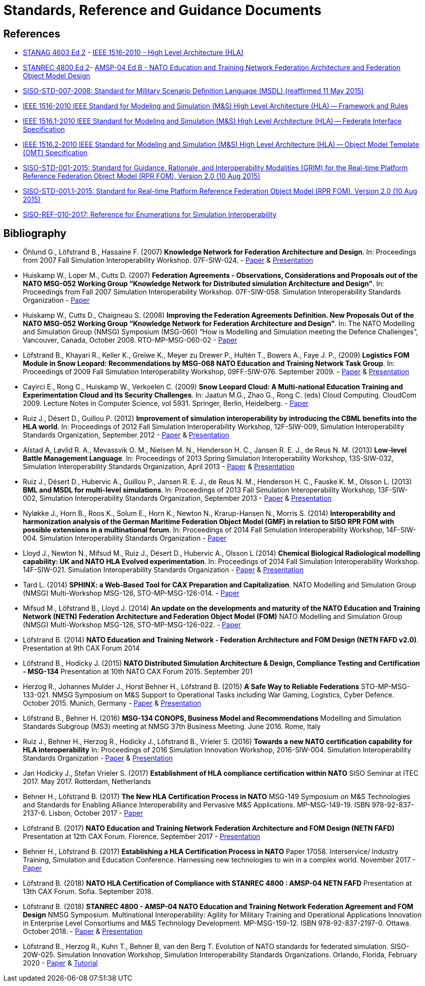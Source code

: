 = Standards, Reference and Guidance Documents

== References
 * https://nso.nato.int/nso/nsdd/main/standards[STANAG 4603 Ed 2] - https://standards.ieee.org/findstds/standard/1516-2010.html[IEEE 1516-2010 - High Level Architecture (HLA)]
 * https://nso.nato.int/nso/nsdd/main/standards[STANREC 4800 Ed 2]- https://nso.nato.int/nso/nsdd/main/standards[AMSP-04 Ed B - NATO Education and Training Network Federation Architecture and Federation Object Model Design]
 * https://www.sisostds.org/ProductsPublications/Standards/SISOStandards.aspx[SISO-STD-007-2008: Standard for Military Scenario Definition Language (MSDL) (reaffirmed 11 May 2015)]
 * https://standards.ieee.org/findstds/standard/1516-2010.html[IEEE 1516-2010 IEEE Standard for Modeling and Simulation (M&S) High Level Architecture (HLA) -- Framework and Rules]
 * https://standards.ieee.org/develop/project/1516.1.html[IEEE 1516.1-2010  IEEE Standard for Modeling and Simulation (M&S) High Level Architecture (HLA) -- Federate Interface Specification]
 * https://standards.ieee.org/develop/project/1516.2.html[IEEE 1516.2-2010  IEEE Standard for Modeling and Simulation (M&S) High Level Architecture (HLA) -- Object Model Template (OMT) Specification]
 * https://www.sisostds.org/ProductsPublications/Standards/SISOStandards.aspx[SISO-STD-001-2015: Standard for Guidance, Rationale, and Interoperability Modalities (GRIM) for the Real-time Platform Reference Federation Object Model (RPR FOM), Version 2.0 (10 Aug 2015)]
 * https://www.sisostds.org/ProductsPublications/Standards/SISOStandards.aspx[SISO-STD-001.1-2015: Standard for Real-time Platform Reference Federation Object Model (RPR FOM), Version 2.0 (10 Aug 2015) ]
 * https://www.sisostds.org/ProductsPublications/ReferenceDocuments.aspx[SISO-REF-010-2017: Reference for Enumerations for Simulation Interoperability]

== Bibliography

* Öhlund G., Löfstrand B., Hassaine F. (2007) **Knowledge Network for Federation Architecture and Design**. In: Proceedings from 2007 Fall Simulation Interoperability Workshop. 07F-SIW-024. - https://www.sisostds.org/DigitalLibrary.aspx?Command=Core_Download&EntryId=27765[Paper] & https://www.sisostds.org/DigitalLibrary.aspx?Command=Core_Download&EntryId=27766[Presentation]
* Huiskamp W., Loper M., Cutts D. (2007) **Federation Agreements - Observations, Considerations and Proposals out of the NATO MSG-052 Working Group “Knowledge Network for Distributed simulation Architecture and Design”**. In: Proceedings from Fall 2007 Simulation Interoperability Workshop. 07F-SIW-058. Simulation Interoperability Standards Organization - https://www.sisostds.org/DigitalLibrary.aspx?Command=Core_Download&EntryId=27813[Paper]
* Huiskamp W., Cutts D., Chaigneau S. (2008) **Improving the Federation Agreements Definition. New Proposals Out of the NATO MSG-052 Working Group “Knowledge Network for Federation Architecture and Design”**. In: The NATO Modelling and Simulation Group (NMSG) Symposium (MSG-060) “How is Modelling and Simulation meeting the Defence Challenges”, Vancouver, Canada, October 2008. RTO-MP-MSG-060-02 - https://www.sto.nato.int/publications/STO%20Meeting%20Proceedings/Forms/All%20MPs.aspx?FolderCTID=0x0120D5200078F9E87043356C409A0D30823AFA16F602008CF184CAB7588E468F5E9FA364E05BA5&View=%7B72ed425f-c31f-451c-a545-41122bba61a7%7D&RootFolder=%2Fpublications%2FSTO%20Meeting%20Proceedings%2FRTO-MP-MSG-060&TreeField=Folders&TreeValue=RTO-MP-MSG-060&ProcessQStringToCAML=1&SortField=DocIcon&SortDir=Asc[Paper]
* Löfstrand B., Khayari R., Keller K., Greiwe K., Meyer zu Drewer P., Hultén T., Bowers A., Faye J. P., (2009) **Logistics FOM Module in Snow Leopard: Recommendations by MSG-068 NATO Education and Training Network Task Group**. In: Proceedings of 2009 Fall Simulation Interoperability Workshop, 09FF-SIW-076. September 2009. - https://www.sisostds.org/DigitalLibrary.aspx?Command=Core_Download&EntryId=28764[Paper] & https://www.sisostds.org/DigitalLibrary.aspx?Command=Core_Download&EntryId=28765[Presentation]
* Cayirci E., Rong C., Huiskamp W., Verkoelen C. (2009) **Snow Leopard Cloud: A Multi-national Education Training and Experimentation Cloud and Its Security Challenges**. In: Jaatun M.G., Zhao G., Rong C. (eds) Cloud Computing. CloudCom 2009. Lecture Notes in Computer Science, vol 5931. Springer, Berlin, Heidelberg. - https://www.semanticscholar.org/paper/Snow-Leopard-Cloud%3A-A-Multi-national-Education-and-Cayirci-Rong/a21a57bb01e1395bc8bbaefd63e701c7f1d41514?tab=abstract[Paper]
* Ruiz J., Désert D., Guillou P. (2012) **Improvement of simulation interoperability by introducing the CBML benefits into the HLA world**. In: Proceedings of 2012 Fall Simulation Interoperability Workshop, 12F-SIW-009, Simulation Interoperability Standards Organization, September 2012 - https://www.sisostds.org/DigitalLibrary.aspx?Command=Core_Download&EntryId=41338[Paper] & https://www.sisostds.org/DigitalLibrary.aspx?Command=Core_Download&EntryId=41337[Presentation]
* Alstad A, Løvlid R. A., Mevassvik O. M., Nielsen M. N., Henderson H. C., Jansen R. E. J., de Reus N. M. (2013) **Low-level Battle Management Language**. In: Proceedings of 2013 Spring Simulation Interoperability Workshop, 13S-SIW-032, Simulation Interoperability Standards Organization, April 2013 - https://www.sisostds.org/DigitalLibrary.aspx?Command=Core_Download&EntryId=41486[Paper] & https://www.sisostds.org/DigitalLibrary.aspx?Command=Core_Download&EntryId=41485[Presentation]
* Ruiz J., Désert D., Hubervic A., Guillou P., Jansen R. E. J., de Reus N. M., Henderson H. C., Fauske K. M., Olsson L. (2013) **BML and MSDL for multi-level simulations**. In: Proceedings of 2013 Fall Simulation Interoperability Workshop, 13F-SIW-002, Simulation Interoperability Standards Organization, September 2013 - https://www.sisostds.org/DigitalLibrary.aspx?Command=Core_Download&EntryId=41537[Paper] & https://www.sisostds.org/DigitalLibrary.aspx?Command=Core_Download&EntryId=41536[Presentation]
* Nyløkke J., Horn B., Roos K., Solum E., Horn K., Newton N., Krarup-Hansen N., Morris S. (2014) **Interoperability and harmonization analysis of the German Maritime Federation Object Model (GMF) in relation to SISO RPR FOM with possible extensions in a multinational forum**. In: Proceedings of 2014 Fall Simulation Interoperability Workshop, 14F-SIW-004. Simulation Interoperability Standards Organization - https://www.sisostds.org/DigitalLibrary.aspx?Command=Core_Download&EntryId=42348[Paper]
* Lloyd J., Newton N., Mifsud M., Ruiz J., Désert D., Hubervic A., Olsson L (2014) **Chemical Biological Radiological modelling capability: UK and NATO HLA Evolved experimentation**. In: Proceedings of 2014 Fall Simulation Interoperability Workshop. 14F-SIW-021. Simulation Interoperability Standards Organization - https://www.sisostds.org/DigitalLibrary.aspx?Command=Core_Download&EntryId=42367[Paper] & https://www.sisostds.org/DigitalLibrary.aspx?Command=Core_Download&EntryId=42366[Presentation]
* Tard L. (2014) **SPHINX: a Web-Based Tool for CAX Preparation and Capitalization**. NATO Modelling and Simulation Group (NMSG) Multi-Workshop MSG-126, STO-MP-MSG-126-014. - https://www.sto.nato.int/publications/STO%20Meeting%20Proceedings/STO-MP-MSG-126/MP-MSG-126-14.pdf[Paper]
* Mifsud M., Löfstrand B., Lloyd J. (2014) **An update on the developments and maturity of the NATO Education and Training Network (NETN) Federation Architecture and Federation Object Model (FOM)** NATO Modelling and Simulation Group (NMSG) Multi-Workshop MSG-126, STO-MP-MSG-126-022. - https://www.sto.nato.int/publications/STO%20Meeting%20Proceedings/STO-MP-MSG-126/MP-MSG-126-22.pdf[Paper]
* Löfstrand B. (2014) **NATO Education and Training Network - Federation Architecture and FOM Design (NETN FAFD v2.0)**. Presentation at 9th CAX Forum 2014
* Löfstrand B., Hodicky J. (2015) **NATO Distributed Simulation Architecture & Design, Compliance Testing and Certification - MSG-134** Presentation at 10th NATO CAX Forum 2015. September 201
* Herzog R., Johannes Mulder J., Horst Behner H., Löfstrand B. (2015) **A Safe Way to Reliable Federations** STO-MP-MSG-133-021. NMSG Symposium on M&S Support to Operational Tasks including War Gaming, Logistics, Cyber Defence. October 2015. Munich, Germany - https://www.sto.nato.int/publications/STO%20Meeting%20Proceedings/STO-MP-MSG-133/MP-MSG-133-21.doc[Paper] & https://www.sto.nato.int/publications/STO%20Meeting%20Proceedings/STO-MP-MSG-133/SupportingDocuments.zip[Presentation]
* Löfstrand B., Behner H. (2016) **MSG-134 CONOPS, Business Model and Recommendations** Modelling and Simulation Standards Subgroup (MS3) meeting at NMSG 37th Business Meeting. June 2016. Rome, Italy
* Ruiz J., Behner H., Herzog R., Hodicky J., Löfstrand B., Vrieler S. (2016) **Towards a new NATO certification capability for HLA interoperability** In: Proceedings of 2016 Simulation Innovation Workshop, 2016-SIW-004. Simulation Interoperability Standards Organization - https://www.sisostds.org/DigitalLibrary.aspx?Command=Core_Download&EntryId=44865[Paper] & https://www.sisostds.org/DigitalLibrary.aspx?Command=Core_Download&EntryId=44966[Presentation]
* Jan Hodicky J., Stefan Vrieler S. (2017) **Establishment of HLA compliance certification within NATO** SISO Seminar at ITEC 2017. May 2017. Rotterdam, Netherlands
* Behner H., Löfstrand B. (2017) **The New HLA Certification Process in NATO** MSG-149 Symposium on M&S Technologies and Standards for Enabling Alliance Interoperability and Pervasive M&S Applications. MP-MSG-149-19. ISBN 978-92-837-2137-6. Lisbon, October 2017 - https://www.sto.nato.int/publications/STO%20Meeting%20Proceedings/STO-MP-MSG-149/MP-MSG-149-19.pdf[Paper]
* Löfstrand B. (2017) **NATO Education and Training Network Federation Architecture and FOM Design (NETN FAFD)** Presentation at 12th CAX Forum. Florence. September 2017 - https://www.mscoe.org/document/1177/download/[Presentation]
* Behner H., Löfstrand B. (2017) **Establishing a HLA Certification Process in NATO** Paper 17058. Interservice/ Industry Training, Simulation and Education Conference. Harnessing new technologies to win in a complex world. November 2017 - http://www.iitsecdocs.com/download/2017/2017_17058[Paper]
* Löfstrand B. (2018) **NATO HLA Certification of Compliance with STANREC 4800 : AMSP-04 NETN FAFD** Presentation at 13th CAX Forum. Sofia. September 2018. 
* Löfstrand B. (2018) **STANREC 4800 - AMSP-04 NATO Education and Training Network Federation Agreement and FOM Design** NMSG Symposium. Multinational Interoperability: Agility for Military Training and Operational Applications Innovation in Enterprise Level Consortiums and M&S Technology Development. MP-MSG-159-12. ISBN 978-92-837-2197-0. Ottawa. October 2018. - https://www.sto.nato.int/publications/STO%20Meeting%20Proceedings/STO-MP-MSG-159/MP-MSG-159-12.pdf[Paper] & https://www.sto.nato.int/publications/STO%20Meeting%20Proceedings/STO-MP-MSG-159/MP-MSG-159-12P.pdf[Presentation]
* Löfstrand B., Herzog R., Kuhn T., Behner B, van den Berg T. Evolution of NATO standards for federated simulation. SISO-20W-025. Simulation Innovation Workshop, Simulation Interoperability Standards Organizations. Orlando, Florida, February 2020 - https://www.sisostds.org/DigitalLibrary.aspx?Command=Core_Download&EntryId=51339[Paper] & https://www.youtube.com/watch?v=FfBW5oVnYv0[Tutorial]
